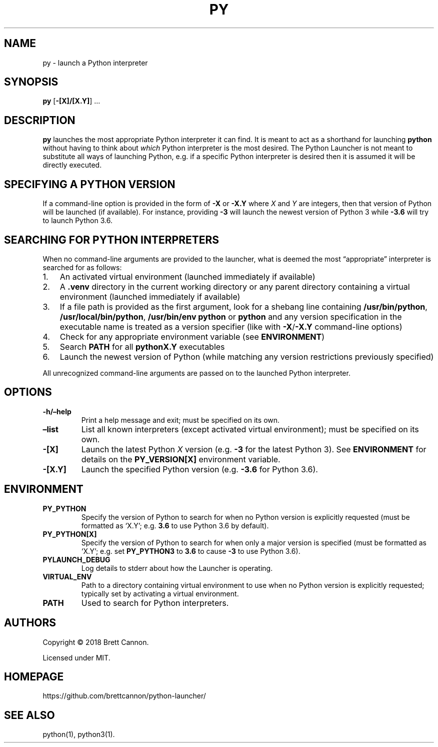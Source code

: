 .\" Automatically generated by Pandoc 2.2.1
.\"
.TH "PY" "1" "2022-11-04" "Python Launcher 1.0.0" "Python Launcher"
.hy
.SH NAME
.PP
py \- launch a Python interpreter
.SH SYNOPSIS
.PP
\f[B]py\f[] [\f[B]\-[X]/[X.Y]\f[]] \&...
.SH DESCRIPTION
.PP
\f[B]py\f[] launches the most appropriate Python interpreter it can
find.
It is meant to act as a shorthand for launching \f[B]python\f[] without
having to think about \f[I]which\f[] Python interpreter is the most
desired.
The Python Launcher is not meant to substitute all ways of launching
Python, e.g.\ if a specific Python interpreter is desired then it is
assumed it will be directly executed.
.SH SPECIFYING A PYTHON VERSION
.PP
If a command\-line option is provided in the form of \f[B]\-X\f[] or
\f[B]\-X.Y\f[] where \f[I]X\f[] and \f[I]Y\f[] are integers, then that
version of Python will be launched (if available).
For instance, providing \f[B]\-3\f[] will launch the newest version of
Python 3 while \f[B]\-3.6\f[] will try to launch Python 3.6.
.SH SEARCHING FOR PYTHON INTERPRETERS
.PP
When no command\-line arguments are provided to the launcher, what is
deemed the most \[lq]appropriate\[rq] interpreter is searched for as
follows:
.IP "1." 3
An activated virtual environment (launched immediately if available)
.IP "2." 3
A \f[B].venv\f[] directory in the current working directory or any
parent directory containing a virtual environment (launched immediately
if available)
.IP "3." 3
If a file path is provided as the first argument, look for a shebang
line containing \f[B]/usr/bin/python\f[],
\f[B]/usr/local/bin/python\f[], \f[B]/usr/bin/env python\f[] or
\f[B]python\f[] and any version specification in the executable name is
treated as a version specifier (like with \f[B]\-X\f[]/\f[B]\-X.Y\f[]
command\-line options)
.IP "4." 3
Check for any appropriate environment variable (see
\f[B]ENVIRONMENT\f[])
.IP "5." 3
Search \f[B]PATH\f[] for all \f[B]pythonX.Y\f[] executables
.IP "6." 3
Launch the newest version of Python (while matching any version
restrictions previously specified)
.PP
All unrecognized command\-line arguments are passed on to the launched
Python interpreter.
.SH OPTIONS
.TP
.B \f[B]\-h\f[]/\f[B]\[en]help\f[]
Print a help message and exit; must be specified on its own.
.RS
.RE
.TP
.B \f[B]\[en]list\f[]
List all known interpreters (except activated virtual environment); must
be specified on its own.
.RS
.RE
.TP
.B \f[B]\-[X]\f[]
Launch the latest Python \f[I]X\f[] version (e.g.
\f[B]\-3\f[] for the latest Python 3).
See \f[B]ENVIRONMENT\f[] for details on the \f[B]PY_VERSION[X]\f[]
environment variable.
.RS
.RE
.TP
.B \f[B]\-[X.Y]\f[]
Launch the specified Python version (e.g.
\f[B]\-3.6\f[] for Python 3.6).
.RS
.RE
.SH ENVIRONMENT
.TP
.B \f[B]PY_PYTHON\f[]
Specify the version of Python to search for when no Python version is
explicitly requested (must be formatted as `X.Y'; e.g.
\f[B]3.6\f[] to use Python 3.6 by default).
.RS
.RE
.TP
.B \f[B]PY_PYTHON[X]\f[]
Specify the version of Python to search for when only a major version is
specified (must be formatted as `X.Y'; e.g.\ set \f[B]PY_PYTHON3\f[] to
\f[B]3.6\f[] to cause \f[B]\-3\f[] to use Python 3.6).
.RS
.RE
.TP
.B \f[B]PYLAUNCH_DEBUG\f[]
Log details to stderr about how the Launcher is operating.
.RS
.RE
.TP
.B \f[B]VIRTUAL_ENV\f[]
Path to a directory containing virtual environment to use when no Python
version is explicitly requested; typically set by activating a virtual
environment.
.RS
.RE
.TP
.B \f[B]PATH\f[]
Used to search for Python interpreters.
.RS
.RE
.SH AUTHORS
.PP
Copyright © 2018 Brett Cannon.
.PP
Licensed under MIT.
.SH HOMEPAGE
.PP
https://github.com/brettcannon/python\-launcher/
.SH SEE ALSO
.PP
python(1), python3(1).

